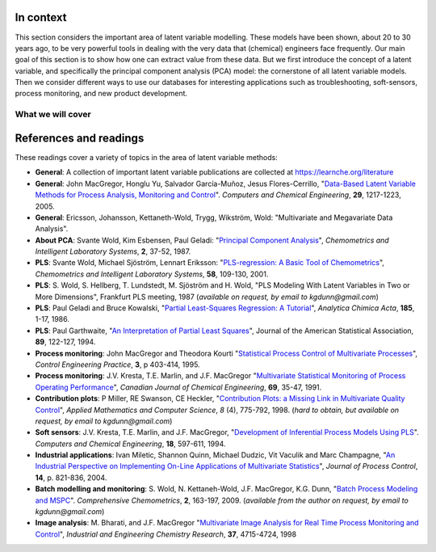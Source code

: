 .. TODO
	=====
	~~~~~
	^^^^^
	-----

	* Add a multiblock references
	* Cross-validation: must be covered, as promised in the training/testing section in the least squares notes
	* Illustration of correlation problem: p 491 of BHH1

	* Describe what multiblock PCA does; its advantages of single PCA
	* Importance of variation in your training PLS model (Kresta soft sensors paper as reference)
	* Example of distillation column adding calculated variable and improving PLS model

	Data sets
	===========

	See June's email on 22 Feb 2010
	* GRINDER.DIF,
	* Pulp digester.xls
	* THICKNES.DIF
	See Honglu's email on 1 March 2010: faulty reactor data set
	Look at the MediBIC data: how does it compare to your made-up pastry data?
	Board thickness


.. FUTURE

	Reduce resolution of all images for the website, but not for the PDF

	2d plot of taper vs feed thickness: should show no correlation
	Scatter plot matrix for section on visualizing multivariate data

	Use 3 variables instead of 4 for the temperature example: easier to visualize in a 3d cube.
	Interpreting loadings and scores: have to have examples for each type that show what you are referring to: e.g. unimportant variables
	Preprocessing: add examples also

	Introduce a discussion about how much variance is captured in each latent variable early on (e.g. in the food texture example). The students are assuming LV1 explains variable 1.

	When explaining t1p2 + t2p2+ ... : use a time-series example, like the room temperature example with the blip in the oscillations.  See the course email to Richard on 22 April 2010.

	Optimizing process: moving in score space while staying below SPE. Give it as an optimization formulation; example from Jaeckle.

	Illustrate over-fitting: picture and equations

	Eigenvalue:
		* are you sure about lambda_1 = t1' t1?
		* add notes for kernel method

	Read/enhance Esbensen notes on calibration


	Add the poyurethane example in the learning from data section (https://dx.doi.org/10.1016/S0169-7439(02)00088-6)
	Discuss ridge regression in the PCR section. see p 59 of Tibshirani and Friedman
	PCR contains MLR as special case
	Discuss about computing the number of components: use the CAMO book for extra help; Joliffe?  Eigenvector?

	Mention how centering and scaling is like calculating z-values in the univariate section.

.. Plots to draw

	Add "spectral-data-illustrate-residuals.svg" into the notes.\
	Add "any other new illustrations not here, but in slides", e.g. geometric-interpretation-of-PCA-Hotellings-T2.png

	Draw a picture of the geometric interpretation of SPE, showing a 3rd vector off the model plane. See email to David Gerardi on 29 June 2010.

	Enhance the support on the other correlated illustration. Show numerically how small changes in highly correlated X's can lead to a rotated plane (and illustrate it: add the slope coefficient to the illustration)

	.. TODO: contribution plot here: add text

	Mark points, in black, in pastry example which are used in the notes (e.g. 33, 36, 44)
	.. TODO lagging picture here
	.. page 30 of pencil notes
	.. PLOTS OF T2 with limit; plots of an ellipse.
	Re-export the competitor model
	SPE section: show contribution plot to SPE

	Image unfolding

	Multiblock picture
	Wood thickness data (simulated)

	Temperature example: show the dip in blue, show the spike in red.


.. FUTURE DEMO:
	Have an SPE "colorbar" slider
	Clickable points: (double)-click on a point and it resets the slides to to that point's X-values
	Revert button is instantaneous
	Show SPE contributions as bar plot that is constantly updated
	Show score contributions (for a given score/score combo - dropdown selected), as the point is moved around
	Dropdowns to select score combination
	Import an arbitrary PCA model

.. Exercises to embed

	The temperature example in the section called "More about the direction vectors (loadings)"

.. Examples

	* Google's translation
	* bridge sensor network (Bridge in France)
	* aircraft sensor network

.. First class outline

	Modern data sets
	Value from data: what are we looking for from our data?
	What is a latent variable

		- averaging process from 4 temperatures
		- pick up the average trends
		- spinning cube

	How are latent variables calculated

		- axes
		- spinning cube

	PCA as a latent variables model

		- specific equations for PCA
		- X = TP' + E
		- data = information + error


	Interpreting latent variable models

		- loadings plot
		- score plot
		- residuals
		- SPE
		- T2
		- VIP (PCA)
		- hat value for the n-th row: t_row \times (T'T)^{-1} t_row'
		- clusters and outliers

			- scores outlier
			- SPE outlier
			- T2 outlier

	Extracting information from the latent variable model

		- residuals
		- contribution plot for errors
		- contribution plot for scores
		- Hat values
		- Influence plot

	Fitting a latent variable model in practice

		- Eigenvalue or SVD
		- NIPALS
		- Missing data methods
		- Q2 and R2

	How PCA addresses issues raised earlier

		- missing data
		- signal to noise increase

	In-class exercises (with R)

		- PCA model on the temperature data
		- Model on the thickness data (boards): 4 components
		- Model on the quality data
		- Foods data set

.. Next class:

	How to calculate the model
	Number of components?
	A taste of the 5 areas:
		- Monitoring
		- Troubleshooting
		- etc
	Calculating the model limits (SPE and T2): use a qq-plot to test if they really are F-distributed.


.. Topics for future classes

	Indicator variables: how to setup: e.g. raw material suppliers

	More on contribution plots and how to use them effectively.

	Clustering and classification:
		* clusters in a score plot might indicate the need for a separate model for each cluster (they are so dissimilar)

	Correlation and collinearity
		CAMO book: p 6
		Multivariate correlation:

			-	XtX is a measure of covariance
			-	If we scale the columns in X: XtX is a measure of correlation
			-	Show an example of orthogonal X's: spinning cube
			-	Show an example of highly correlated X's: spinning cube
			-	Show how in the extreme we cannot invert X'X

	SIMPLS before PLS
	Block scaling: e.g. adding spectral data next to other measurements ()
	PCR contains MLR as special case
	Cover ridge least squares (regression) here:  see p 59 of Tibshirani and Friedman
	Time-series modelling:
		- lagging
		- how batch data analysis is just lagging

	* To mention: latent variable control

		- particle size distribution prediction: access to real-time measurement of the PSD shape is the bottleneck: predict t_1 and t_2 of the shape in real-time
		- see Sal's thesis, Jesus's theis, Tracy Clarke-Pringle
		-
	Trajectory control: must be consistent with previous operation: operators can actually implement it; they will feel comfortable implementing it


	Experimental analysis: record all data from an experiment; analyze multivariately
	Classification:
		- multiple PCA model (SIMCA)
		- PLS-DA

	Limits for various statistics

	Multiway data sets

		- images and batch and 4D medical imaging data
		- unfolding principle:
			- what do you want to model?  that goes in the row-dimension
			- what does centering and scaling mean in this context?

		- kernel algorithms

		MIA references:
			- Esbensen and Geladi, 1989, CILS, 7, 67-86: "Strategy of MIA"
			- Geladi and Wold, 1989, CILS, 5, 209-220: "PCA of multivariate images"

	The problem of compression

	Multiblock
		- Consensus PCA
		- Multiblock PLS

		- Readings: Wold Frankfurt paper, Wanger and Kowalski, Slama theis, JFM papers

	Application areas:

		- troubleshooting a batch process
		- monitoring
		- soft sensors
		- classification
		- QSAR, lead finding
		- product development
		- image analysis
		- model inversion
		- multivariate specifications

.. Plots to draw

	brushing-illustration: get the colour version to have a white background
	barplot-for-R2-and-Q2.png: add the R2 and Q2 values on top of each bar

.. To add/fix up

	* mention: 45 degree line between t_a and u_a
	* mention: no independent and dependent variables
	* mention: coefficient plots
	* mention: observed against predicted plots
	* mention: NIPALS for PLS: how arrows 1 and 3, had the pointed to their respective spaces, PLS would be like calculating PCA on X and Y separately; but the cross-over in the arrows shows how PLS calculates the LVs from both X and Y simultaneously.

	* mention: deflation: doi:10.1002/cem.652

.. Topics for future classes


	Multivariate specifications
	==============================

	Multi-block data analysis (data fusion)
	========================================

	- Consensus PCA
	- Multiblock PLS
	- Block scaling: e.g. adding spectral data next to other measurements ()
	- Readings: Wold Frankfurt paper, Wanger and Kowalski, Slama theis, JFM papers


	Topics for future classes
	============================

	* Data compression in process historians (databases)
	see pencil notes in thin black binder's front cover


	Hat values: how to calculate; what they mean; plot of hats vs SPE (like influence plot in least squares)

	More on contribution plots and how to use them effectively.

	Correlation and collinearity
		CAMO book: p 6
		Multivariate correlation:

			-	XtX is a measure of covariance
			-	If we scale the columns in X: XtX is a measure of correlation
			-	Show an example of orthogonal X's: spinning cube
			-	Show an example of highly correlated X's: spinning cube
			-	Show how in the extreme we cannot invert X'X

	Add in cross-validation: requires a criterion for goodness of fit. Other criterion possible: median absolute value in E?  (sum of squares, is like minimizing variance). Apparently Martens and Naes (NIR technology for the Agricultural and Food Industries, "Multivariate calibration by data compression" chapter, 1987), consider leverage corrected mean square error as the X-val criterion.

	Cross-validation: explain it clearer; cross-ref the Bro paper on it; show an illustration.

	Generating orthogonal data (for testing):

		1.	Create A latent variables from a normal random number generator: each column should have less variance than the other: var(t_1) > var(t_2) > etc
		2.	These columns won't be exactly orthogonal: cov(T) has non-zero off-diagnonals
		3.	Induce orthogonality between the columns:
				- Regress t_i on t_j (i > j)
				- Calculate the (small) regression coefficient (the only systematic relationship between t_i and t_j)
				- Predict t_i_hat from the regression model: using that coefficient and t_j: t_i_hat = b_0 + b_reg t_j
				- Let the new t_i <- t_i - t_i_hat  (note: we intentionally use the *residuals* as t_i, because we don't expect much relationship between t_i and t_j)
				- The variance of t_i may not be exactly what was required: so scale it up or down as necessary, and re-center it
				- Let i <- i + 1 and let j <- j + 1

		4.	Now you may create the raw data, from which these scores would have come: X_hat = TP'

				- Select your own loading matrix
				- Make sure the columns in P are orthogonal and of unit length
				- This can be done in exactly the same was as described above for the scores, T.

		5.	Once you have generated X_hat, you can add some noise to it to obtain X = X_hat + E

	PCR contains MLR as special case
	Cover ridge least squares (regression) here:  see p 59 of Tibshirani and Friedman

	* To mention: latent variable control

	Batch classification examples:

		- predict stability
		- predict bio-availability
		- predict tableting success


	Confidence Limits for various statistics
	* Test them with a qq-plot

	Add notes about overfitting

	The paper by Helland (Comm. Stat. Simula. 17(2), p581-607, 1988): explains why PLS has A=1 for DOE type data, despite the fact that the X-space is totally orthogonal. PCR on this sort of data would require A=K, yet PLS achieves the same performance with A=1. It is to do with when the eigenvalues of X'X are proportional to the identity matrix that PLS has A=1.

	Multiway data sets

		- images and batch and 4D medical imaging data
		- unfolding principle:
			- what do you want to model?  that goes in the row-dimension
			- what does centering and scaling mean in this context?

		- kernel algorithms

		MIA references:
			- Esbensen and Geladi, 1989, CILS, 7, 67-86: "Strategy of MIA"
			- Geladi and Wold, 1989, CILS, 5, 209-220: "PCA of multivariate images"

	The problem of compression

	Application areas to expand on

		- troubleshooting a batch process
		- monitoring
		- soft sensors
		- classification
		- QSAR, lead finding
		- product development
		- image analysis
		- model inversion
		- multivariate specifications

In context
===========

This section considers the important area of latent variable modelling. These models have been shown, about 20 to 30 years ago, to be very powerful tools in dealing with the very data that (chemical) engineers face frequently. Our main goal of this section is to show how one can extract value from these data. But we first introduce the concept of a latent variable, and specifically the principal component analysis (PCA) model: the cornerstone of all latent variable models. Then we consider different ways to use our databases for interesting applications such as troubleshooting, soft-sensors, process monitoring, and new product development.

.. TODO: more questions/answers here

What we will cover
~~~~~~~~~~~~~~~~~~

.. image:: ../figures/mindmaps/latent-variable-modelling-simple.png
	:width: 750px
	:align: center
	:scale: 80


References and readings
========================

.. index::
	pair: references and readings; latent variable modelling
	pair: references and readings; principal component analysis
	see: PCA; principal component analysis
	pair: references and readings; projection to latent structures
	see: PLS; projection to latent structures
	see: partial least squares; projection to latent structures
	pair: references and readings; applications of latent variable models


These readings cover a variety of topics in the area of latent variable methods:

* **General**: A collection of important latent variable publications are collected at https://learnche.org/literature

* **General**: John MacGregor, Honglu Yu, Salvador García-Muñoz, Jesus Flores-Cerrillo, "`Data-Based Latent Variable Methods for Process Analysis, Monitoring and Control <https://dx.doi.org/10.1016/j.compchemeng.2005.02.007>`_". *Computers and Chemical Engineering*, **29**, 1217-1223, 2005.

* **General**: Ericsson, Johansson, Kettaneth-Wold, Trygg, Wikström, Wold:  "Multivariate and Megavariate Data Analysis".

* **About PCA**: Svante Wold, Kim Esbensen, Paul Geladi: "`Principal Component Analysis <https://dx.doi.org/10.1016/0169-7439(87)80084-9>`_", *Chemometrics and Intelligent Laboratory Systems*, **2**, 37-52, 1987.

* **PLS**: Svante Wold, Michael Sjöström, Lennart Eriksson: "`PLS-regression: A Basic Tool of Chemometrics <https://dx.doi.org/10.1016/S0169-7439(01)00155-1>`_", *Chemometrics and Intelligent Laboratory Systems*, **58**, 109-130, 2001.

* **PLS**: S. Wold, S. Hellberg, T. Lundstedt, M. Sjöström and H. Wold, "PLS Modeling With Latent Variables in Two or More Dimensions", Frankfurt PLS meeting, 1987 (*available on request, by email to kgdunn@gmail.com*)

* **PLS**: Paul Geladi and Bruce Kowalski, "`Partial Least-Squares Regression: A Tutorial <https://dx.doi.org/10.1016/0003-2670(86)80028-9>`_", *Analytica Chimica Acta*, **185**, 1-17, 1986.

* **PLS**: Paul Garthwaite, "`An Interpretation of Partial Least Squares <https://www.jstor.org/stable/2291207>`_", Journal of the American Statistical Association, **89**, 122-127, 1994.

* **Process monitoring**: John MacGregor and Theodora Kourti "`Statistical Process Control of Multivariate Processes <https://dx.doi.org/10.1016/0967-0661(95)00014-L>`_", *Control Engineering Practice*, **3**, p 403-414, 1995.

* **Process monitoring**: J.V. Kresta, T.E. Marlin, and J.F. MacGregor "`Multivariate Statistical Monitoring of Process Operating Performance <https://dx.doi.org/10.1002/cjce.5450690105>`_", *Canadian Journal of Chemical Engineering*, **69**, 35-47, 1991.

* **Contribution plots**: P Miller, RE Swanson, CE Heckler, "`Contribution Plots: a Missing Link in Multivariate Quality Control <https://learnche.org/literature/item/78/contribution-plots-a-missing-link-in-multivariate-quality-control>`_", *Applied Mathematics and Computer Science*, *8* (4), 775-792, 1998. (*hard to obtain, but available on request, by email to kgdunn@gmail.com*)

* **Soft sensors**: J.V. Kresta, T.E. Marlin, and J.F. MacGregor, "`Development of Inferential Process Models Using PLS <https://dx.doi.org/10.1016/0098-1354(93)E0006-U>`_". *Computers and Chemical Engineering*, **18**, 597-611, 1994.

* **Industrial applications**: Ivan Miletic, Shannon Quinn, Michael Dudzic, Vit Vaculik and Marc Champagne, "`An Industrial Perspective on Implementing On-Line Applications of Multivariate Statistics <https://dx.doi.org/10.1016/j.jprocont.2004.02.001>`_", *Journal of Process Control*,  **14**, p. 821-836, 2004.

* **Batch modelling and monitoring**: S. Wold, N. Kettaneh-Wold, J.F. MacGregor, K.G. Dunn, "`Batch Process Modeling and MSPC <https://dx.doi.org/10.1016/B978-044452701-1.00108-3>`_". *Comprehensive Chemometrics*, **2**, 163-197, 2009. (*available from the author on request, by email to kgdunn@gmail.com*)

* **Image analysis**: M. Bharati, and J.F. MacGregor "`Multivariate Image Analysis for Real Time Process Monitoring and Control <https://dx.doi.org/10.1021/ie980334l>`_", *Industrial and Engineering Chemistry Research*, **37**, 4715-4724, 1998

.. * Many other applications of latent variables are described here: http://macc.mcmaster.ca/research/publications


.. Others:

	Reading: http://matlabdatamining.blogspot.com/2010/02/principal-components-analysis.html  (shows MATLAB code)
	Camo book
	Eigenvector webpage
	MacGregors 1997 paper on MSPC
	Cross-validation: Svante Wold, "Cross-validatory estimation of the number of components in factor and principal components models", *Technometrics*, **20**, 397-405, 1978.
	Contribution plots: P Miller, RE Swanson, CE Heckler, "Contribution plots: a missing link in multivariate quality control, *Applied Mathematics and Computer Science*, *8* (4), 775-792, 1998.
	*	**Contribution plots**: P Miller, RE Swanson, CE Heckler, "Contribution Plots: a Missing Link in Multivariate Quality Control, *Applied Mathematics and Computer Science*, *8* (4), 775-792, 1998.
